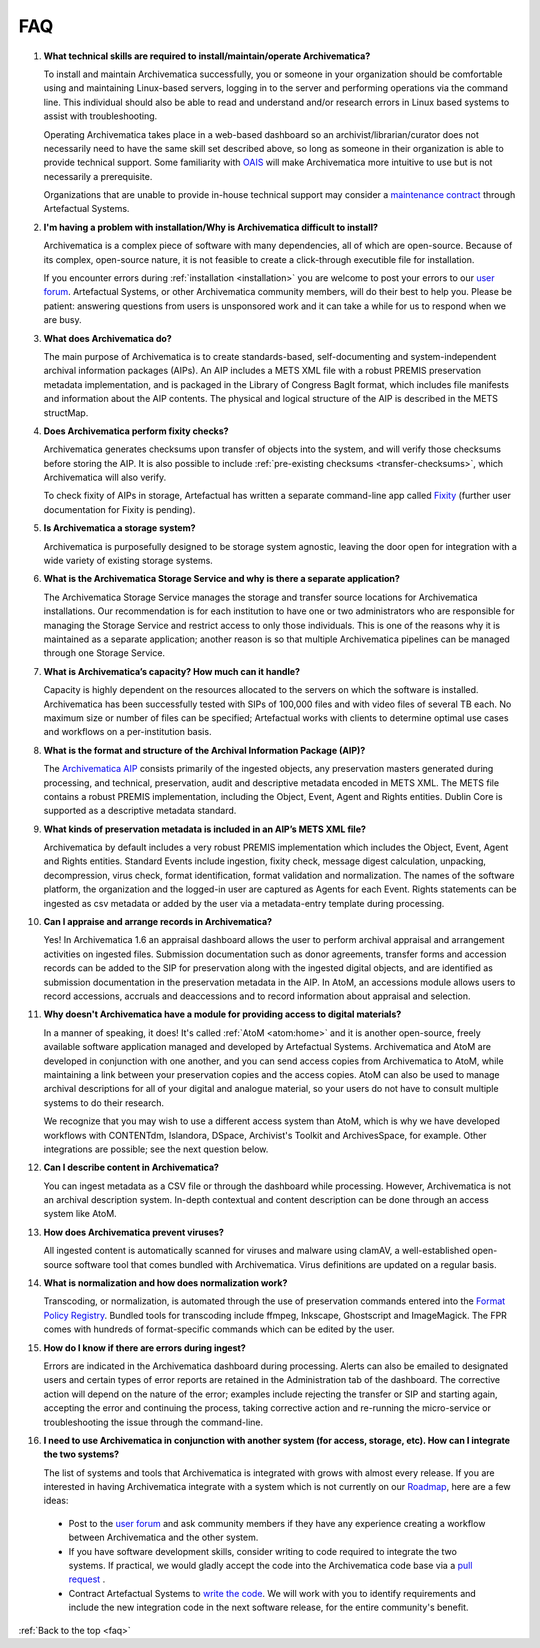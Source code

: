 .. _faq:

===
FAQ
===

#. **What technical skills are required to install/maintain/operate Archivematica?**

   To install and maintain Archivematica successfully, you or someone in your
   organization should be comfortable using and maintaining Linux-based servers,
   logging in to the server and performing operations via the command line. This
   individual should also be able to read and understand and/or research errors
   in Linux based systems to assist with troubleshooting.

   Operating Archivematica takes place in a web-based dashboard so an
   archivist/librarian/curator does not necessarily need to have the same skill
   set described above, so long as someone in their organization is able to provide
   technical support. Some familiarity with
   `OAIS <http://en.wikipedia.org/wiki/Open_Archival_Information_System>`_ will
   make Archivematica more intuitive to use but is not necessarily a prerequisite.

   Organizations that are unable to provide in-house technical support may
   consider a `maintenance contract <http://www.artefactual.com/services/maintenance/>`_
   through Artefactual Systems.

#. **I'm having a problem with installation/Why is Archivematica difficult to install?**

   Archivematica is a complex piece of software with many dependencies, all
   of which are open-source. Because of its complex, open-source nature,
   it is not feasible to create a click-through executible file for installation.

   If you encounter errors during :ref:`installation <installation>` you are
   welcome to post your errors to our
   `user forum <https://groups.gtoogle.com/forum/#!forum/archivematica>`_.
   Artefactual Systems, or other Archivematica community members, will do their
   best to help you. Please be patient: answering questions from users is
   unsponsored work and it can take a while for us to respond when we are busy.

#. **What does Archivematica do?**

   The main purpose of Archivematica is to create standards-based, self-documenting
   and system-independent archival information packages (AIPs). An AIP includes 
   a METS XML file with a robust PREMIS preservation metadata implementation, 
   and is packaged in the Library of Congress BagIt format, which includes file 
   manifests and information about the AIP contents. The physical and logical 
   structure of the AIP is described in the METS structMap. 

#. **Does Archivematica perform fixity checks?**

   Archivematica generates checksums upon transfer of objects into the system,
   and will verify those checksums before storing the AIP. It is also
   possible to include :ref:`pre-existing checksums <transfer-checksums>`, which
   Archivematica will also verify.

   To check fixity of AIPs in storage, Artefactual has written a separate
   command-line app called `Fixity <https://github.com/artefactual/fixity>`_
   (further user documentation for Fixity is pending).

#. **Is Archivematica a storage system?**

   Archivematica is purposefully designed to be storage system agnostic, leaving
   the door open for integration with a wide variety of existing storage systems.

#. **What is the Archivematica Storage Service and why is there a separate application?**

   The Archivematica Storage Service manages the storage and transfer source
   locations for Archivematica installations. Our recommendation is for each
   institution to have one or two administrators who are responsible for
   managing the Storage Service and restrict access to only those individuals.
   This is one of the reasons why it is maintained as a separate application;
   another reason is so that multiple Archivematica pipelines can be managed
   through one Storage Service.

#. **What is Archivematica’s capacity?  How much can it handle?**

   Capacity is highly dependent on the resources allocated to the servers on 
   which the software is installed. Archivematica has been successfully tested 
   with SIPs of 100,000 files and with video files of several TB each. No maximum 
   size or number of files can be specified; Artefactual works with clients to 
   determine optimal use cases and workflows on a per-institution basis. 

#. **What is the format and structure of the Archival Information Package (AIP)?**

   The `Archivematica AIP <https://www.archivematica.org/en/docs/archivematica-1.6/user-manual/archival-storage/aip-structure/#aip-structure>`_ consists primarily of the 
   ingested objects, any preservation masters generated during processing, and 
   technical, preservation, audit and descriptive metadata encoded in METS XML. 
   The METS file contains a robust PREMIS implementation, including the Object, 
   Event, Agent and Rights entities. Dublin Core is supported as a descriptive 
   metadata standard. 

#. **What kinds of preservation metadata is included in an AIP’s METS XML file?**

   Archivematica by default includes a very robust PREMIS implementation which 
   includes the Object, Event, Agent and Rights entities. Standard Events include 
   ingestion, fixity check, message digest calculation,  unpacking, decompression, 
   virus check, format identification, format validation and normalization. The 
   names of the software platform, the organization and the logged-in user are 
   captured as Agents for each Event. Rights statements can be ingested as csv 
   metadata or added by the user via a metadata-entry template during processing.   

#. **Can I appraise and arrange records in Archivematica?**

   Yes! In Archivematica 1.6 an appraisal dashboard allows the user to perform 
   archival appraisal and arrangement activities on ingested files. Submission 
   documentation such as donor agreements, transfer forms and accession records 
   can be added to the SIP for preservation along with the ingested digital objects, 
   and are identified as submission documentation in the preservation metadata 
   in the AIP. In AtoM, an accessions module allows users to record accessions, 
   accruals and deaccessions and to record information about appraisal and selection.

#. **Why doesn't Archivematica have a module for providing access to digital
   materials?**

   In a manner of speaking, it does! It's called :ref:`AtoM <atom:home>` and
   it is another open-source, freely available software application managed
   and developed by Artefactual Systems. Archivematica and AtoM are developed
   in conjunction with one another, and you can send access copies from
   Archivematica to AtoM, while maintaining a link between your preservation
   copies and the access copies. AtoM can also be used to manage archival
   descriptions for all of your digital and analogue material, so your users
   do not have to consult multiple systems to do their research.

   We recognize that you may wish to use a different access system than AtoM,
   which is why we have developed workflows with CONTENTdm, Islandora, DSpace,
   Archivist's Toolkit and ArchivesSpace, for example. Other integrations are
   possible; see the next question below.

#. **Can I describe content in Archivematica?**
   
   You can ingest metadata as a CSV file or through the dashboard while processing.
   However, Archivematica is not an archival description system.  In-depth
   contextual and content description can be done through an access system like 
   AtoM.

#. **How does Archivematica prevent viruses?**

   All ingested content is automatically scanned for viruses and malware using 
   clamAV, a well-established open-source software tool that comes bundled with 
   Archivematica. Virus definitions are updated on a regular basis.

#. **What is normalization and how does normalization work?**

   Transcoding, or normalization, is automated through the use of preservation 
   commands entered into the `Format Policy Registry <https://www.archivematica.org/en/docs/archivematica-1.6/user-manual/preservation/preservation-planning/#fpr>`_. 
   Bundled tools for transcoding include ffmpeg, Inkscape, Ghostscript and 
   ImageMagick. The FPR comes with hundreds of format-specific commands which 
   can be edited by the user.

#. **How do I know if there are errors during ingest?**
  
   Errors are indicated in the Archivematica dashboard during processing. Alerts 
   can also be emailed to designated users and certain types of error reports 
   are retained in the Administration tab of the dashboard. The corrective action 
   will depend on the nature of the error; examples include rejecting the transfer 
   or SIP and starting again, accepting the error and continuing the process, 
   taking corrective action and re-running the micro-service or troubleshooting 
   the issue through the command-line.

#. **I need to use Archivematica in conjunction with another system (for access,
   storage, etc). How can I integrate the two systems?**

   The list of systems and tools that Archivematica is integrated with grows with 
   almost every release. If you are interested in having Archivematica integrate 
   with a system which is not currently on our `Roadmap <https://www.archivematica.org/wiki/Development_roadmap:_Archivematica>`_, here are a few ideas:

  * Post to the `user forum <https://groups.gtoogle.com/forum/#!forum/archivematica>`_ 
    and ask community members if they have any experience creating a workflow 
    between Archivematica and the other system.

  * If you have software development skills, consider writing to code required 
    to integrate the two systems. If practical, we would gladly accept the code 
    into the Archivematica code base via a 
    `pull request <https://www.archivematica.org/wiki/Contribute_code>`_ .

  * Contract Artefactual Systems to `write the code <http://www.artefactual.com/services/development/>`_. 
    We will work with you to identify requirements and include the new integration 
    code in the next software release, for the entire community's benefit.




:ref:`Back to the top <faq>`
